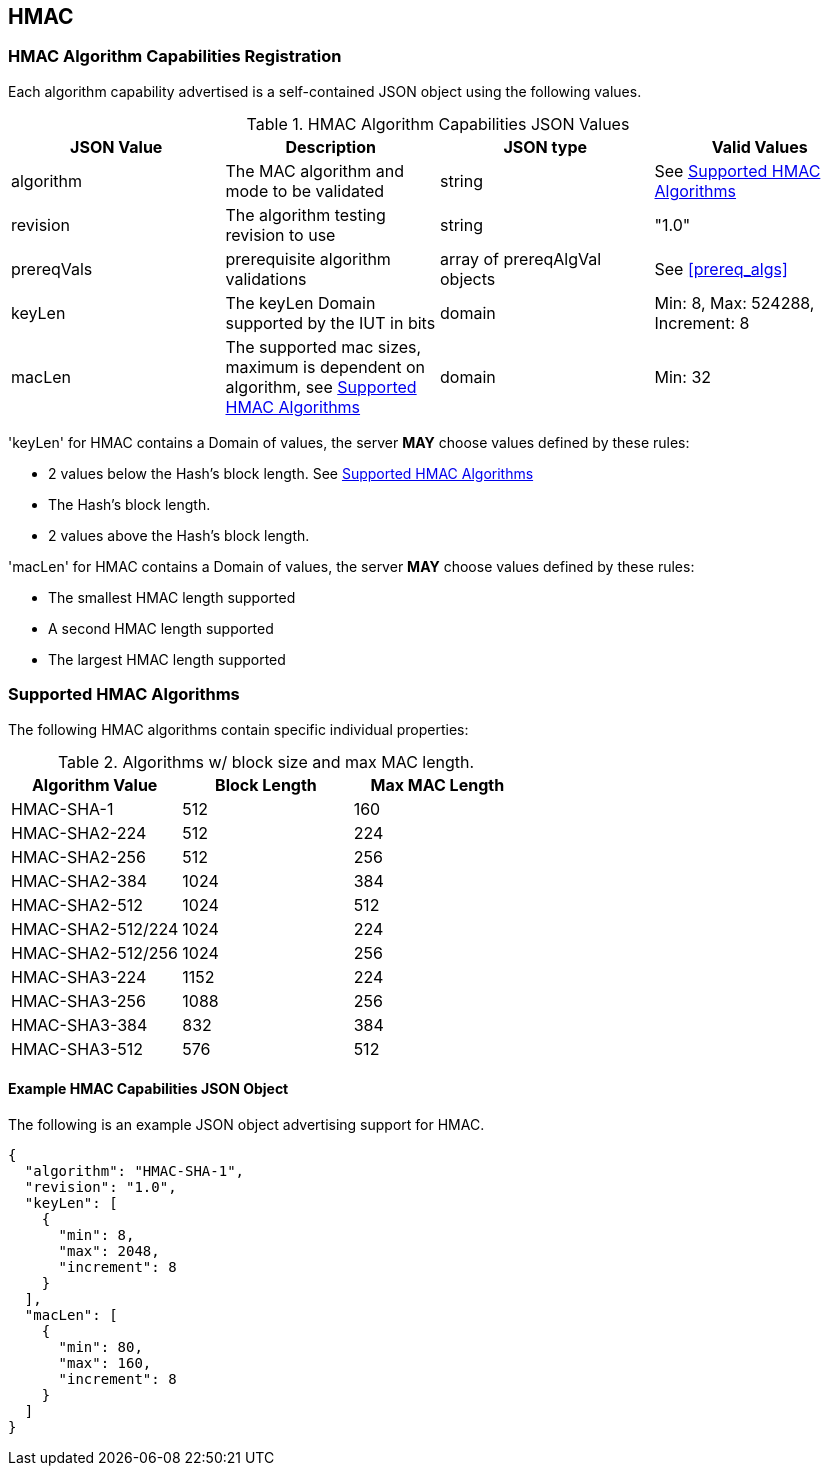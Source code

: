 [[hmac_root]]
== HMAC

[[hmac_caps_reg]]
=== HMAC Algorithm Capabilities Registration

Each algorithm capability advertised is a self-contained JSON object using the following values.

[[hmac_caps_table2]]
.HMAC Algorithm Capabilities JSON Values
|===
| JSON Value | Description | JSON type | Valid Values

| algorithm | The MAC algorithm and mode to be validated | string | See <<hmac_supported_algs>>
| revision | The algorithm testing revision to use | string | "1.0"
| prereqVals | prerequisite algorithm validations | array of prereqAlgVal objects | See <<prereq_algs>>
| keyLen | The keyLen Domain supported by the IUT in bits | domain | Min: 8, Max: 524288, Increment: 8
| macLen | The supported mac sizes, maximum is dependent on algorithm, see <<hmac_supported_algs>> | domain | Min: 32
|===

'keyLen' for HMAC contains a Domain of values, the server *MAY* choose values defined by these rules:

* 2 values below the Hash's block length. See <<hmac_supported_algs>>
* The Hash's block length.
* 2 values above the Hash's block length.

'macLen' for HMAC contains a Domain of values, the server *MAY* choose values defined by these rules:

* The smallest HMAC length supported
* A second HMAC length supported
* The largest HMAC length supported

[[hmac_supported_algs]]
=== Supported HMAC Algorithms

The following HMAC algorithms contain specific individual properties:

[[hmac_table_algInfo]]
.Algorithms w/ block size and max MAC length.
|===
| Algorithm Value | Block Length | Max MAC Length

| HMAC-SHA-1 | 512 | 160
| HMAC-SHA2-224 | 512 | 224
| HMAC-SHA2-256 | 512 | 256
| HMAC-SHA2-384 | 1024 | 384
| HMAC-SHA2-512 | 1024 | 512
| HMAC-SHA2-512/224 | 1024 | 224
| HMAC-SHA2-512/256 | 1024 | 256
| HMAC-SHA3-224 | 1152 | 224
| HMAC-SHA3-256 | 1088 | 256
| HMAC-SHA3-384 | 832 | 384
| HMAC-SHA3-512 | 576 | 512
|===

[[hmac_app-reg-ex]]
==== Example HMAC Capabilities JSON Object

The following is an example JSON object advertising support for HMAC.

[source, json]
----
{
  "algorithm": "HMAC-SHA-1",
  "revision": "1.0",
  "keyLen": [
    {
      "min": 8,
      "max": 2048,
      "increment": 8
    }
  ],
  "macLen": [
    {
      "min": 80,
      "max": 160,
      "increment": 8
    }
  ]
}
----
